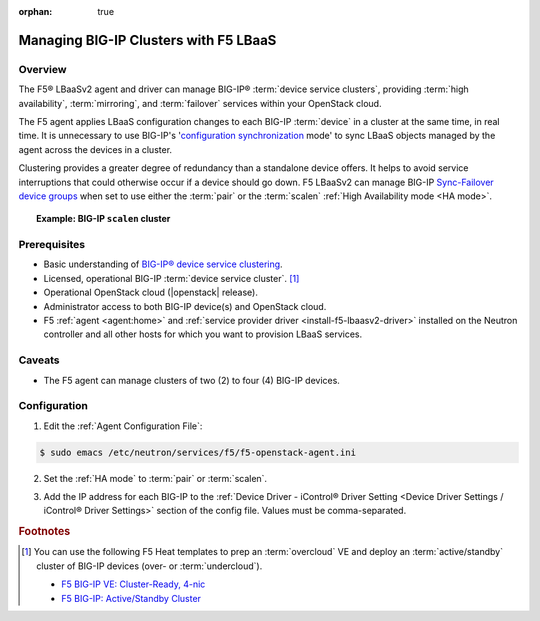 :orphan: true

Managing BIG-IP Clusters with F5 LBaaS
======================================

Overview
--------

The F5® LBaaSv2 agent and driver can manage BIG-IP® :term:`device service clusters`, providing :term:`high availability`, :term:`mirroring`, and :term:`failover` services within your OpenStack cloud.

The F5 agent applies LBaaS configuration changes to each BIG-IP :term:`device` in a cluster at the same time, in real time. It is unnecessary to use BIG-IP's '`configuration synchronization`_ mode' to sync LBaaS objects managed by the agent across the devices in a cluster.

Clustering provides a greater degree of redundancy than a standalone device offers. It helps to avoid service interruptions that could otherwise occur if a device should go down. F5 LBaaSv2 can manage BIG-IP `Sync-Failover device groups`_ when set to use either the :term:`pair` or the :term:`scalen` :ref:`High Availability mode <HA mode>`.

.. topic:: Example: BIG-IP ``scalen`` cluster

    .. figure:: ../media/f5-lbaas-scalen-cluster.png
        :alt: BIG-IP scalen cluster
        :width: 500


Prerequisites
-------------

- Basic understanding of `BIG-IP® device service clustering <https://support.f5.com/kb/en-us/products/big-ip_ltm/manuals/product/bigip-device-service-clustering-admin-12-0-0.html>`_.

- Licensed, operational BIG-IP :term:`device service cluster`. [#]_

- Operational OpenStack cloud (|openstack| release).

- Administrator access to both BIG-IP device(s) and OpenStack cloud.

- F5 :ref:`agent <agent:home>` and :ref:`service provider driver <install-f5-lbaasv2-driver>` installed on the Neutron controller and all other hosts for which you want to provision LBaaS services.

Caveats
-------

- The F5 agent can manage clusters of two (2) to four (4) BIG-IP devices.


Configuration
-------------

1. Edit the :ref:`Agent Configuration File`:

.. code-block:: text

    $ sudo emacs /etc/neutron/services/f5/f5-openstack-agent.ini


2. Set the :ref:`HA mode` to :term:`pair` or :term:`scalen`.

.. code-block:: text
    :emphasize-lines: 10

    # HA mode
    #
    # Device can be required to be:
    #
    # standalone - single device no HA
    # pair - active/standby two device HA
    # scalen - active device cluster
    #
    #
    f5_ha_type = pair
    #
    #

3. Add the IP address for each BIG-IP to the :ref:`Device Driver - iControl® Driver Setting <Device Driver Settings / iControl® Driver Settings>` section of the config file. Values must be comma-separated.

.. code-block:: text
    :emphasize-lines: 10

    #
    icontrol_hostname = 10.190.7.232,10.190.4.193
    #


.. Further Reading
    --------------


.. rubric:: Footnotes
.. [#] You can use the following F5 Heat templates to prep an :term:`overcloud` VE and deploy an :term:`active/standby` cluster of BIG-IP devices (over- or :term:`undercloud`).

    - `F5 BIG-IP VE: Cluster-Ready, 4-nic <http://f5-openstack-heat.readthedocs.io/en/latest/templates/supported/ref_ve_common_cluster-ready-ve-4nic.html>`_
    - `F5 BIG-IP: Active/Standby Cluster <http://f5-openstack-heat.readthedocs.io/en/latest/templates/supported/ref_f5-plugins_active-standby.html>`_




.. _BIG-IP device service clustering: https://support.f5.com/kb/en-us/products/big-ip_ltm/manuals/product/bigip-device-service-clustering-admin-12-0-0.html

.. _BIG-IP Device Service Clustering -- Administration guide: <https://support.f5.com/kb/en-us/products/big-ip_ltm/manuals/product/bigip-device-service-clustering-admin-12-0-0.html

.. _Sync-Failover device groups: https://support.f5.com/kb/en-us/products/big-ip_ltm/manuals/product/bigip-device-service-clustering-admin-12-0-0/5.html#unique_457113521

.. _Sync-Only device groups: https://support.f5.com/kb/en-us/products/big-ip_ltm/manuals/product/bigip-device-service-clustering-admin-12-0-0/5.html#unique_558181421

.. _configuration synchronization: https://support.f5.com/kb/en-us/products/big-ip_ltm/manuals/product/bigip-device-service-clustering-admin-12-0-0/6.html#unique_1589362110
